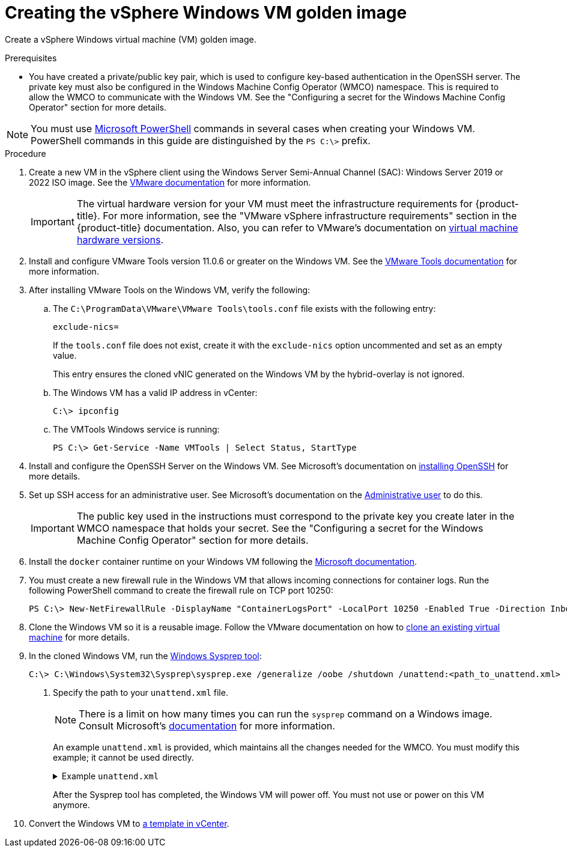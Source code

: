 // Module included in the following assemblies:
//
// * windows_containers/creating_windows_machinesets/creating-windows-machineset-vsphere.adoc

:_content-type: PROCEDURE
[id="creating-the-vsphere-windows-vm-golden-image_{context}"]
= Creating the vSphere Windows VM golden image

Create a vSphere Windows virtual machine (VM) golden image.

.Prerequisites

* You have created a private/public key pair, which is used to configure key-based authentication in the OpenSSH server. The private key must also be configured in the Windows Machine Config Operator (WMCO) namespace. This is required to allow the WMCO to communicate with the Windows VM. See the "Configuring a secret for the Windows Machine Config Operator" section for more details.

[NOTE]
====
You must use link:https://docs.microsoft.com/en-us/powershell/scripting/install/installing-powershell[Microsoft PowerShell] commands in several cases when creating your Windows VM. PowerShell commands in this guide are distinguished by the `PS C:\>` prefix.
====

.Procedure

. Create a new VM in the vSphere client using the Windows Server Semi-Annual Channel (SAC): Windows Server 2019 or 2022 ISO image. See the link:https://docs.vmware.com/en/VMware-vSphere/7.0/com.vmware.vsphere.hostclient.doc/GUID-77AB6625-F968-4983-A230-A020C0A70326.html[VMware documentation] for more information.
+
[IMPORTANT]
====
The virtual hardware version for your VM must meet the infrastructure requirements for {product-title}. For more information, see the "VMware vSphere infrastructure requirements" section in the {product-title} documentation. Also, you can refer to VMware's documentation on link:https://kb.vmware.com/s/article/1003746[virtual machine hardware versions].
====

. Install and configure VMware Tools version 11.0.6 or greater on the Windows VM. See the link:https://docs.vmware.com/en/VMware-Tools/index.html[VMware Tools documentation] for more information.

. After installing VMware Tools on the Windows VM, verify the following:

.. The `C:\ProgramData\VMware\VMware Tools\tools.conf` file exists with the following entry:
+
[source,ini]
----
exclude-nics=
----
+
If the `tools.conf` file does not exist, create it with the `exclude-nics` option uncommented and set as an empty value.
+
This entry ensures the cloned vNIC generated on the Windows VM by the hybrid-overlay is not ignored.

.. The Windows VM has a valid IP address in vCenter:
+
[source,terminal]
----
C:\> ipconfig
----

.. The VMTools Windows service is running:
+
[source,posh]
----
PS C:\> Get-Service -Name VMTools | Select Status, StartType
----

. Install and configure the OpenSSH Server on the Windows VM. See Microsoft's documentation on link:https://docs.microsoft.com/en-us/windows-server/administration/openssh/openssh_install_firstuse[installing OpenSSH] for more details.

. Set up SSH access for an administrative user. See Microsoft's documentation on the link:https://docs.microsoft.com/en-us/windows-server/administration/openssh/openssh_keymanagement#administrative-user[Administrative user] to do this.
+
[IMPORTANT]
====
The public key used in the instructions must correspond to the private key you create later in the WMCO namespace that holds your secret. See the "Configuring a secret for the Windows Machine Config Operator" section for more details.
====

. Install the `docker` container runtime on your Windows VM following the link:https://docs.microsoft.com/en-us/virtualization/windowscontainers/quick-start/set-up-environment?tabs=Windows-Server[Microsoft documentation].

. You must create a new firewall rule in the Windows VM that allows incoming connections for container logs. Run the following PowerShell command to create the firewall rule on TCP port 10250:
+
[source,posh]
----
PS C:\> New-NetFirewallRule -DisplayName "ContainerLogsPort" -LocalPort 10250 -Enabled True -Direction Inbound -Protocol TCP -Action Allow -EdgeTraversalPolicy Allow
----

. Clone the Windows VM so it is a reusable image. Follow the VMware documentation on how to link:https://docs.vmware.com/en/VMware-vSphere/7.0/com.vmware.vsphere.vm_admin.doc/GUID-1E185A80-0B97-4B46-A32B-3EF8F309BEED.html[clone an existing virtual machine] for more details.

. In the cloned Windows VM, run the link:+++https://docs.microsoft.com/en-us/windows-hardware/manufacture/desktop/sysprep--generalize--a-windows-installation+++[Windows Sysprep tool]:
+
[source,terminal]
----
C:\> C:\Windows\System32\Sysprep\sysprep.exe /generalize /oobe /shutdown /unattend:<path_to_unattend.xml> <1>
----
<1> Specify the path to your `unattend.xml` file.
+
[NOTE]
====
There is a limit on how many times you can run the `sysprep` command on a Windows image. Consult Microsoft's link:+++https://docs.microsoft.com/en-us/windows-hardware/manufacture/desktop/sysprep--generalize--a-windows-installation#limits-on-how-many-times-you-can-run-sysprep+++[documentation] for more information.
====
+
An example `unattend.xml` is provided, which maintains all the changes needed for the WMCO. You must modify this example; it cannot be used directly.
+
.Example `unattend.xml`
[%collapsible]
====
[source,xml]
----
<?xml version="1.0" encoding="UTF-8"?>
<unattend xmlns="urn:schemas-microsoft-com:unattend">
   <settings pass="specialize">
      <component xmlns:wcm="http://schemas.microsoft.com/WMIConfig/2002/State" xmlns:xsi="http://www.w3.org/2001/XMLSchema-instance" name="Microsoft-Windows-International-Core" processorArchitecture="amd64" publicKeyToken="31bf3856ad364e35" language="neutral" versionScope="nonSxS">
         <InputLocale>0409:00000409</InputLocale>
         <SystemLocale>en-US</SystemLocale>
         <UILanguage>en-US</UILanguage>
         <UILanguageFallback>en-US</UILanguageFallback>
         <UserLocale>en-US</UserLocale>
      </component>
      <component xmlns:wcm="http://schemas.microsoft.com/WMIConfig/2002/State" xmlns:xsi="http://www.w3.org/2001/XMLSchema-instance" name="Microsoft-Windows-Security-SPP-UX" processorArchitecture="amd64" publicKeyToken="31bf3856ad364e35" language="neutral" versionScope="nonSxS">
         <SkipAutoActivation>true</SkipAutoActivation>
      </component>
      <component xmlns:wcm="http://schemas.microsoft.com/WMIConfig/2002/State" xmlns:xsi="http://www.w3.org/2001/XMLSchema-instance" name="Microsoft-Windows-SQMApi" processorArchitecture="amd64" publicKeyToken="31bf3856ad364e35" language="neutral" versionScope="nonSxS">
         <CEIPEnabled>0</CEIPEnabled>
      </component>
      <component xmlns:wcm="http://schemas.microsoft.com/WMIConfig/2002/State" xmlns:xsi="http://www.w3.org/2001/XMLSchema-instance" name="Microsoft-Windows-Shell-Setup" processorArchitecture="amd64" publicKeyToken="31bf3856ad364e35" language="neutral" versionScope="nonSxS">
         <ComputerName>winhost</ComputerName> <1>
      </component>
   </settings>
   <settings pass="oobeSystem">
      <component xmlns:wcm="http://schemas.microsoft.com/WMIConfig/2002/State" xmlns:xsi="http://www.w3.org/2001/XMLSchema-instance" name="Microsoft-Windows-Shell-Setup" processorArchitecture="amd64" publicKeyToken="31bf3856ad364e35" language="neutral" versionScope="nonSxS">
         <AutoLogon>
            <Enabled>false</Enabled> <2>
         </AutoLogon>
         <OOBE>
            <HideEULAPage>true</HideEULAPage>
            <HideLocalAccountScreen>true</HideLocalAccountScreen>
            <HideOEMRegistrationScreen>true</HideOEMRegistrationScreen>
            <HideOnlineAccountScreens>true</HideOnlineAccountScreens>
            <HideWirelessSetupInOOBE>true</HideWirelessSetupInOOBE>
            <NetworkLocation>Work</NetworkLocation>
            <ProtectYourPC>1</ProtectYourPC>
            <SkipMachineOOBE>true</SkipMachineOOBE>
            <SkipUserOOBE>true</SkipUserOOBE>
         </OOBE>
         <RegisteredOrganization>Organization</RegisteredOrganization>
         <RegisteredOwner>Owner</RegisteredOwner>
         <DisableAutoDaylightTimeSet>false</DisableAutoDaylightTimeSet>
         <TimeZone>Eastern Standard Time</TimeZone>
         <UserAccounts>
            <AdministratorPassword>
               <Value>MyPassword</Value> <3>
               <PlainText>true</PlainText>
            </AdministratorPassword>
         </UserAccounts>
      </component>
   </settings>
</unattend>
----
<1> Specify the `ComputerName`, which must follow the link:https://kubernetes.io/docs/concepts/overview/working-with-objects/names[Kubernetes' names specification]. These specifications also apply to Guest OS customization performed on the resulting template while creating new VMs.
<2> Disable the automatic logon to avoid the security issue of leaving an open terminal with Administrator privileges at boot. This is the default value and must not be changed.
<3> Replace the `MyPassword` placeholder with the password for the Administrator account. This prevents the built-in Administrator account from having a blank password by default. Follow Microsoft's link:https://docs.microsoft.com/en-us/windows/security/threat-protection/security-policy-settings/password-must-meet-complexity-requirements[best practices for choosing a password].
====
+
After the Sysprep tool has completed, the Windows VM will power off. You must not use or power on this VM anymore.

. Convert the Windows VM to link:https://docs.vmware.com/en/VMware-vSphere/7.0/com.vmware.vsphere.vm_admin.doc/GUID-5B3737CC-28DB-4334-BD18-6E12011CDC9F.html[a template in vCenter].
